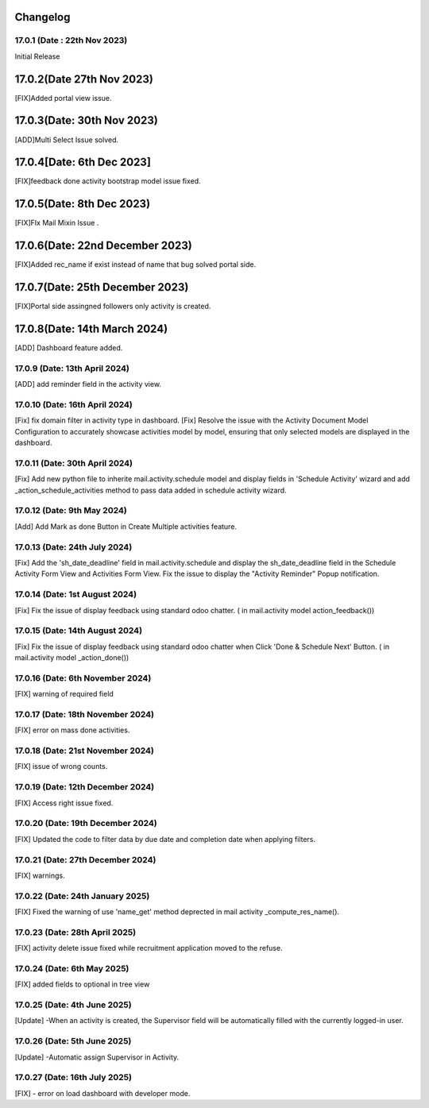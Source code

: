 Changelog
==================
17.0.1 (Date : 22th Nov 2023)
---------------------------------------
Initial Release


17.0.2(Date 27th Nov 2023)
==================================
[FIX]Added portal view issue.

17.0.3(Date: 30th Nov 2023)
==============================
[ADD]Multi Select Issue solved.

17.0.4[Date: 6th Dec 2023]
======================
[FIX]feedback done activity bootstrap model issue fixed.

17.0.5(Date: 8th Dec 2023)
===================================
[FIX]FIx Mail Mixin Issue .

17.0.6(Date: 22nd December 2023)
=====================================
[FIX]Added rec_name if exist instead of name that bug solved portal side.

17.0.7(Date: 25th December 2023)
=====================================
[FIX]Portal side assingned followers only activity is created.

17.0.8(Date: 14th March 2024)
=====================================
[ADD] Dashboard feature added.

17.0.9 (Date: 13th April 2024)
---------------------------------------
[ADD] add reminder field in the activity view.

17.0.10 (Date: 16th April 2024)
---------------------------------------
[Fix] fix domain filter in activity type in dashboard.
[Fix] Resolve the issue with the Activity Document Model Configuration to accurately showcase activities model by model, ensuring that only selected models are displayed in the dashboard.

17.0.11 (Date: 30th April 2024)
---------------------------------------
[Fix] Add new python file to inherite mail.activity.schedule model and display fields in 'Schedule Activity' wizard and add _action_schedule_activities method to pass data added in schedule activity wizard.

17.0.12 (Date: 9th May 2024)
--------------------------------------
[Add] Add Mark as done Button in Create Multiple activities feature.

17.0.13 (Date: 24th July 2024)
--------------------------------------
[Fix] Add the 'sh_date_deadline' field in mail.activity.schedule and display the sh_date_deadline field in the Schedule Activity Form View and Activities Form View. 
Fix the issue to display the "Activity Reminder" Popup notification.

17.0.14 (Date: 1st August 2024)
--------------------------------------
[Fix] Fix the issue of display feedback using standard odoo chatter. ( in mail.activity model action_feedback())

17.0.15 (Date: 14th August 2024)
--------------------------------------
[Fix] Fix the issue of display feedback using standard odoo chatter when Click 'Done & Schedule Next' Button. ( in mail.activity model _action_done())

17.0.16 (Date: 6th November 2024)
---------------------------------------
[FIX] warning of required field

17.0.17 (Date: 18th November 2024)
-------------------------------------
[FIX] error on mass done activities.

17.0.18 (Date: 21st November 2024)
-------------------------------------
[FIX] issue of wrong counts.

17.0.19 (Date: 12th December 2024)
-------------------------------------
[FIX] Access right issue fixed.

17.0.20 (Date: 19th December 2024)
-------------------------------------
[FIX] Updated the code to filter data by due date and completion date when applying filters.

17.0.21 (Date: 27th December 2024)
-------------------------------------
[FIX] warnings.

17.0.22 (Date: 24th January 2025)
-------------------------------------
[FIX] Fixed the warning of use 'name_get' method deprected in mail activity _compute_res_name().

17.0.23 (Date: 28th April 2025)
-------------------------------------
[FIX] activity delete issue fixed while recruitment application moved to the refuse.

17.0.24 (Date: 6th May 2025)
-------------------------------------
[FIX] added fields to optional in tree view

17.0.25 (Date: 4th June 2025)
-------------------------------------
[Update] -When an activity is created, the Supervisor field will be automatically filled with the currently logged-in user.


17.0.26 (Date: 5th June 2025)
-------------------------------------
[Update] -Automatic assign Supervisor in Activity.

17.0.27 (Date: 16th July 2025)
-------------------------------------
[FIX] - error on load dashboard with developer mode.